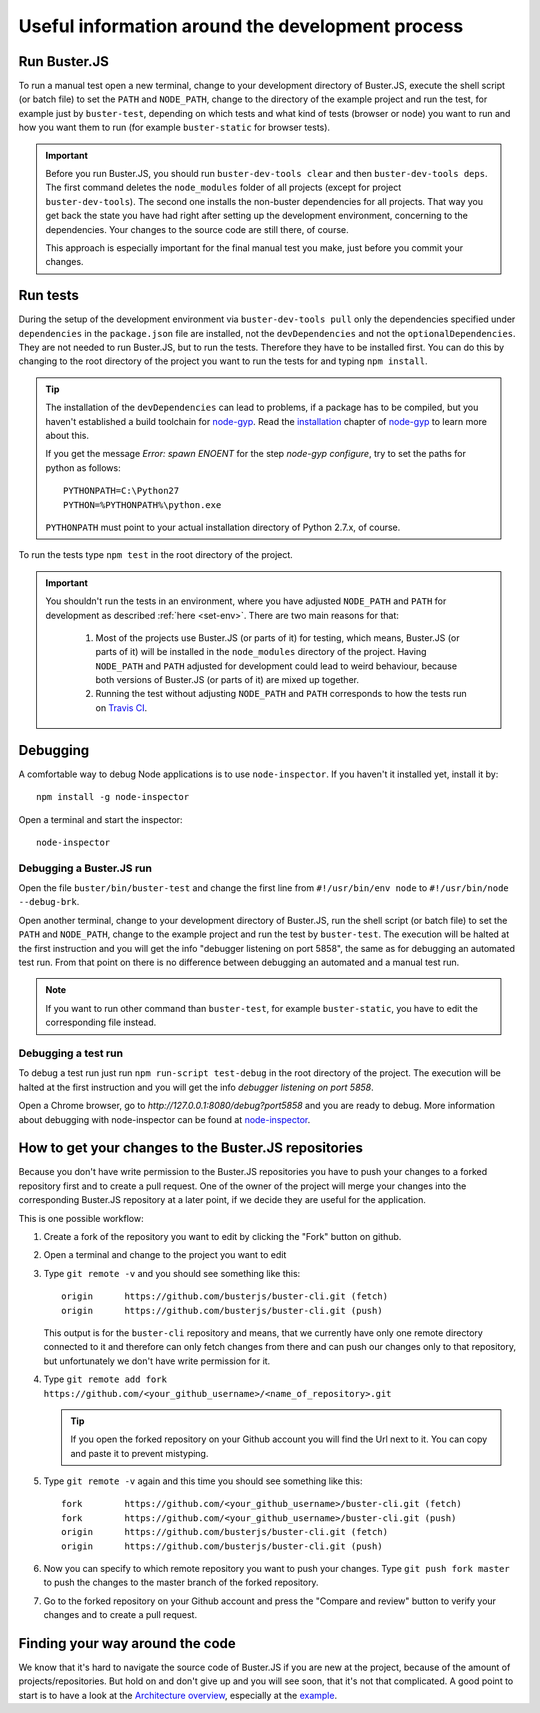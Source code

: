 =================================================
Useful information around the development process
=================================================


.. _run-buster:

Run Buster.JS
=============

To run a manual test open a new terminal, change to your development directory of
Buster.JS, execute the shell script (or batch file) to set the ``PATH`` and ``NODE_PATH``,
change to the directory of the example project and run the test, for example
just by ``buster-test``, depending on which tests and what kind of tests (browser or node)
you want to run and how you want them to run (for example ``buster-static`` for browser tests).

.. important::

    Before you run Buster.JS, you should run ``buster-dev-tools clear`` and then
    ``buster-dev-tools deps``. The first command deletes the ``node_modules``
    folder of all projects (except for project ``buster-dev-tools``). The second
    one installs the non-buster dependencies for all projects. That way you get
    back the state you have had right after setting up the development environment,
    concerning to the dependencies. Your changes to the source code are still there,
    of course.
    
    This approach is especially important for the final manual test you make,
    just before you commit your changes.


.. _run-tests:

Run tests
=========

During the setup of the development environment via ``buster-dev-tools pull``
only the dependencies specified under ``dependencies`` in the ``package.json``
file are installed, not the ``devDependencies`` and not the ``optionalDependencies``.
They are not needed to run Buster.JS, but to run the tests. Therefore they have
to be installed first. You can do this by changing to the root directory of the
project you want to run the tests for and typing ``npm install``.

.. tip::

    The installation of the ``devDependencies`` can lead to problems, if a package
    has to be compiled, but you haven't established a build toolchain for
    `node-gyp <https://github.com/TooTallNate/node-gyp>`_. Read the
    `installation <https://github.com/TooTallNate/node-gyp#installation>`_
    chapter of `node-gyp <https://github.com/TooTallNate/node-gyp>`_ to learn
    more about this.
    
    If you get the message `Error: spawn ENOENT` for the step `node-gyp configure`,
    try to set the paths for python as follows:
    
    ::
    
        PYTHONPATH=C:\Python27
        PYTHON=%PYTHONPATH%\python.exe
        
    ``PYTHONPATH`` must point to your actual installation directory of Python 2.7.x,
    of course.


To run the tests type ``npm test`` in the root directory of the project.

.. important::

    You shouldn't run the tests in an environment, where you have adjusted
    ``NODE_PATH`` and ``PATH`` for development as described :ref:`here <set-env>`.
    There are two main reasons for that:
    
     1. Most of the projects use Buster.JS (or parts of it) for testing,
        which means, Buster.JS (or parts of it) will be installed
        in the ``node_modules`` directory of the project. Having ``NODE_PATH``
        and ``PATH`` adjusted for development could lead to weird behaviour,
        because both versions of Buster.JS (or parts of it) are mixed up together.
     2. Running the test without adjusting ``NODE_PATH`` and ``PATH`` corresponds
        to how the tests run on `Travis CI <https://travis-ci.org/>`_.


Debugging
=========

A comfortable way to debug Node applications is to use ``node-inspector``.
If you haven't it installed yet, install it by::

    npm install -g node-inspector

Open a terminal and start the inspector::

    node-inspector


Debugging a Buster.JS run
-------------------------

Open the file ``buster/bin/buster-test`` and change the first line from ``#!/usr/bin/env node``
to ``#!/usr/bin/node --debug-brk``.

Open another terminal, change to your development directory of Buster.JS, run the shell script
(or batch file) to set the ``PATH`` and ``NODE_PATH``, change to the example project and run 
the test by ``buster-test``. The execution will be halted at the first instruction and you will
get the info "debugger listening on port 5858", the same as for debugging an automated test run.
From that point on there is no difference between debugging an automated and a manual test run.

.. note::

    If you want to run other command than ``buster-test``, for example ``buster-static``,
    you have to edit the corresponding file instead.


Debugging a test run
--------------------

To debug a test run just run ``npm run-script test-debug`` in the
root directory of the project.
The execution will be halted at the first instruction and you will get the
info `debugger listening on port 5858`.

Open a Chrome browser, go to `http://127.0.0.1:8080/debug?port5858` and you are
ready to debug. More information about debugging with node-inspector can be found at
`node-inspector <https://github.com/node-inspector/node-inspector>`_.


How to get your changes to the Buster.JS repositories
=====================================================

Because you don't have write permission to the Buster.JS repositories you have to push your
changes to a forked repository first and to create a pull request. One of the owner of the project
will merge your changes into the corresponding Buster.JS repository at a later point, if we decide
they are useful for the application.

This is one possible workflow:

#. Create a fork of the repository you want to edit by clicking the "Fork" button on github.
#. Open a terminal and change to the project you want to edit
#. Type ``git remote -v`` and you should see something like this::

    origin	https://github.com/busterjs/buster-cli.git (fetch)
    origin	https://github.com/busterjs/buster-cli.git (push)
    
   This output is for the ``buster-cli`` repository and means, that we currently have only
   one remote directory connected to it and therefore can only fetch changes from there
   and can push our changes only to that repository, but unfortunately we don't have write permission
   for it.

#. Type ``git remote add fork https://github.com/<your_github_username>/<name_of_repository>.git``

   .. tip:: If you open the forked repository on your Github account you will find the Url next to it.
            You can copy and paste it to prevent mistyping.

#. Type ``git remote -v`` again and this time you should see something like this::

    fork	https://github.com/<your_github_username>/buster-cli.git (fetch)
    fork	https://github.com/<your_github_username>/buster-cli.git (push)
    origin	https://github.com/busterjs/buster-cli.git (fetch)
    origin	https://github.com/busterjs/buster-cli.git (push)

#. Now you can specify to which remote repository you want to push your changes. 
   Type ``git push fork master`` to push the changes to the master branch of the
   forked repository.

#. Go to the forked repository on your Github account and press the "Compare and review" button
   to verify your changes and to create a pull request.


Finding your way around the code
================================

We know that it's hard to navigate the source code of Buster.JS if you are new at the project,
because of the amount of projects/repositories. But hold on and don't give up and you will see soon,
that it's not that complicated. A good point to start is to have a look at the `Architecture overview
<http://docs.busterjs.org/en/latest/developers/architecture/>`_, especially at the `example
<http://docs.busterjs.org/en/latest/developers/architecture/#by-example-buster-test-browser>`_.
